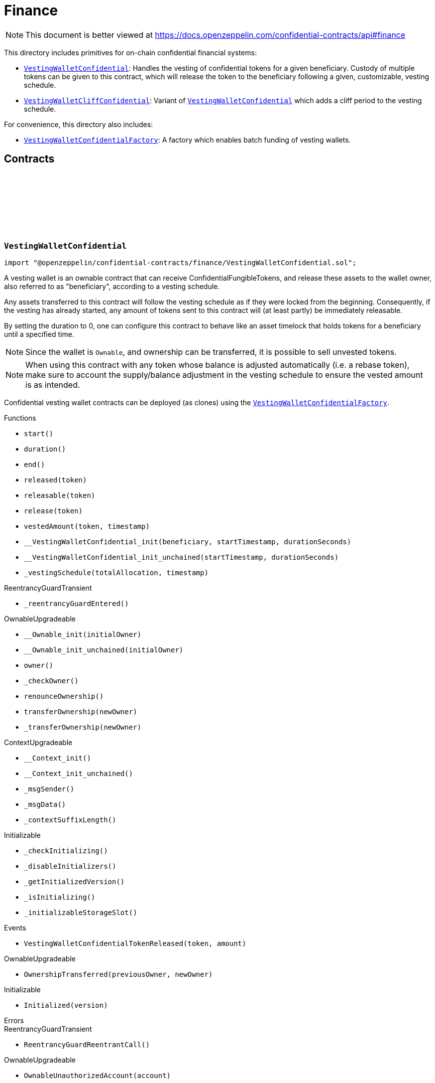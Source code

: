:github-icon: pass:[<svg class="icon"><use href="#github-icon"/></svg>]
:VestingWalletConfidential: pass:normal[xref:finance.adoc#VestingWalletConfidential[`VestingWalletConfidential`]]
:VestingWalletCliffConfidential: pass:normal[xref:finance.adoc#VestingWalletCliffConfidential[`VestingWalletCliffConfidential`]]
:VestingWalletConfidential: pass:normal[xref:finance.adoc#VestingWalletConfidential[`VestingWalletConfidential`]]
:VestingWalletConfidentialFactory: pass:normal[xref:finance.adoc#VestingWalletConfidentialFactory[`VestingWalletConfidentialFactory`]]
:VestingWalletConfidentialFactory: pass:normal[xref:finance.adoc#VestingWalletConfidentialFactory[`VestingWalletConfidentialFactory`]]
:IConfidentialFungibleToken: pass:normal[xref:interfaces.adoc#IConfidentialFungibleToken[`IConfidentialFungibleToken`]]
:VestingWalletConfidential: pass:normal[xref:finance.adoc#VestingWalletConfidential[`VestingWalletConfidential`]]
:VestingWalletConfidential: pass:normal[xref:finance.adoc#VestingWalletConfidential[`VestingWalletConfidential`]]
:VestingWalletConfidential-start: pass:normal[xref:finance.adoc#VestingWalletConfidential-start--[`VestingWalletConfidential.start`]]

= Finance

[.readme-notice]
NOTE: This document is better viewed at https://docs.openzeppelin.com/confidential-contracts/api#finance

This directory includes primitives for on-chain confidential financial systems:

- {VestingWalletConfidential}: Handles the vesting of confidential tokens for a given beneficiary. Custody of multiple tokens can be given to this contract, which will release the token to the beneficiary following a given, customizable, vesting schedule.
- {VestingWalletCliffConfidential}: Variant of {VestingWalletConfidential} which adds a cliff period to the vesting schedule.

For convenience, this directory also includes:

- {VestingWalletConfidentialFactory}: A factory which enables batch funding of vesting wallets.

== Contracts
:VestingWalletStorage: pass:normal[xref:#VestingWalletConfidential-VestingWalletStorage[`++VestingWalletStorage++`]]
:VestingWalletConfidentialTokenReleased: pass:normal[xref:#VestingWalletConfidential-VestingWalletConfidentialTokenReleased-address-euint64-[`++VestingWalletConfidentialTokenReleased++`]]
:start: pass:normal[xref:#VestingWalletConfidential-start--[`++start++`]]
:duration: pass:normal[xref:#VestingWalletConfidential-duration--[`++duration++`]]
:end: pass:normal[xref:#VestingWalletConfidential-end--[`++end++`]]
:released: pass:normal[xref:#VestingWalletConfidential-released-address-[`++released++`]]
:releasable: pass:normal[xref:#VestingWalletConfidential-releasable-address-[`++releasable++`]]
:release: pass:normal[xref:#VestingWalletConfidential-release-address-[`++release++`]]
:vestedAmount: pass:normal[xref:#VestingWalletConfidential-vestedAmount-address-uint64-[`++vestedAmount++`]]
:__VestingWalletConfidential_init: pass:normal[xref:#VestingWalletConfidential-__VestingWalletConfidential_init-address-uint48-uint48-[`++__VestingWalletConfidential_init++`]]
:__VestingWalletConfidential_init_unchained: pass:normal[xref:#VestingWalletConfidential-__VestingWalletConfidential_init_unchained-uint48-uint48-[`++__VestingWalletConfidential_init_unchained++`]]
:_vestingSchedule: pass:normal[xref:#VestingWalletConfidential-_vestingSchedule-euint128-uint64-[`++_vestingSchedule++`]]

:start-: pass:normal[xref:#VestingWalletConfidential-start--[`++start++`]]
:duration-: pass:normal[xref:#VestingWalletConfidential-duration--[`++duration++`]]
:end-: pass:normal[xref:#VestingWalletConfidential-end--[`++end++`]]
:released-address: pass:normal[xref:#VestingWalletConfidential-released-address-[`++released++`]]
:releasable-address: pass:normal[xref:#VestingWalletConfidential-releasable-address-[`++releasable++`]]
:release-address: pass:normal[xref:#VestingWalletConfidential-release-address-[`++release++`]]
:vestedAmount-address-uint64: pass:normal[xref:#VestingWalletConfidential-vestedAmount-address-uint64-[`++vestedAmount++`]]
:__VestingWalletConfidential_init-address-uint48-uint48: pass:normal[xref:#VestingWalletConfidential-__VestingWalletConfidential_init-address-uint48-uint48-[`++__VestingWalletConfidential_init++`]]
:__VestingWalletConfidential_init_unchained-uint48-uint48: pass:normal[xref:#VestingWalletConfidential-__VestingWalletConfidential_init_unchained-uint48-uint48-[`++__VestingWalletConfidential_init_unchained++`]]
:_vestingSchedule-euint128-uint64: pass:normal[xref:#VestingWalletConfidential-_vestingSchedule-euint128-uint64-[`++_vestingSchedule++`]]

[.contract]
[[VestingWalletConfidential]]
=== `++VestingWalletConfidential++` link:https://github.com/OpenZeppelin/openzeppelin-confidential-contracts/blob/master/contracts/finance/VestingWalletConfidential.sol[{github-icon},role=heading-link]

[.hljs-theme-light.nopadding]
```solidity
import "@openzeppelin/confidential-contracts/finance/VestingWalletConfidential.sol";
```

A vesting wallet is an ownable contract that can receive ConfidentialFungibleTokens, and release these
assets to the wallet owner, also referred to as "beneficiary", according to a vesting schedule.

Any assets transferred to this contract will follow the vesting schedule as if they were locked from the beginning.
Consequently, if the vesting has already started, any amount of tokens sent to this contract will (at least partly)
be immediately releasable.

By setting the duration to 0, one can configure this contract to behave like an asset timelock that holds tokens for
a beneficiary until a specified time.

NOTE: Since the wallet is `Ownable`, and ownership can be transferred, it is possible to sell unvested tokens.

NOTE: When using this contract with any token whose balance is adjusted automatically (i.e. a rebase token), make
sure to account the supply/balance adjustment in the vesting schedule to ensure the vested amount is as intended.

Confidential vesting wallet contracts can be deployed (as clones) using the {VestingWalletConfidentialFactory}.

[.contract-index]
.Functions
--
* `++start()++`
* `++duration()++`
* `++end()++`
* `++released(token)++`
* `++releasable(token)++`
* `++release(token)++`
* `++vestedAmount(token, timestamp)++`
* `++__VestingWalletConfidential_init(beneficiary, startTimestamp, durationSeconds)++`
* `++__VestingWalletConfidential_init_unchained(startTimestamp, durationSeconds)++`
* `++_vestingSchedule(totalAllocation, timestamp)++`

[.contract-subindex-inherited]
.ReentrancyGuardTransient
* `++_reentrancyGuardEntered()++`

[.contract-subindex-inherited]
.OwnableUpgradeable
* `++__Ownable_init(initialOwner)++`
* `++__Ownable_init_unchained(initialOwner)++`
* `++owner()++`
* `++_checkOwner()++`
* `++renounceOwnership()++`
* `++transferOwnership(newOwner)++`
* `++_transferOwnership(newOwner)++`

[.contract-subindex-inherited]
.ContextUpgradeable
* `++__Context_init()++`
* `++__Context_init_unchained()++`
* `++_msgSender()++`
* `++_msgData()++`
* `++_contextSuffixLength()++`

[.contract-subindex-inherited]
.Initializable
* `++_checkInitializing()++`
* `++_disableInitializers()++`
* `++_getInitializedVersion()++`
* `++_isInitializing()++`
* `++_initializableStorageSlot()++`

--

[.contract-index]
.Events
--
* `++VestingWalletConfidentialTokenReleased(token, amount)++`

[.contract-subindex-inherited]
.ReentrancyGuardTransient

[.contract-subindex-inherited]
.OwnableUpgradeable
* `++OwnershipTransferred(previousOwner, newOwner)++`

[.contract-subindex-inherited]
.ContextUpgradeable

[.contract-subindex-inherited]
.Initializable
* `++Initialized(version)++`

--

[.contract-index]
.Errors
--

[.contract-subindex-inherited]
.ReentrancyGuardTransient
* `++ReentrancyGuardReentrantCall()++`

[.contract-subindex-inherited]
.OwnableUpgradeable
* `++OwnableUnauthorizedAccount(account)++`
* `++OwnableInvalidOwner(owner)++`

[.contract-subindex-inherited]
.ContextUpgradeable

[.contract-subindex-inherited]
.Initializable
* `++InvalidInitialization()++`
* `++NotInitializing()++`

--

[.contract-item]
[[VestingWalletConfidential-start--]]
==== `[.contract-item-name]#++start++#++() → uint64++` [.item-kind]#public#

Timestamp at which the vesting starts.

[.contract-item]
[[VestingWalletConfidential-duration--]]
==== `[.contract-item-name]#++duration++#++() → uint64++` [.item-kind]#public#

Duration of the vesting in seconds.

[.contract-item]
[[VestingWalletConfidential-end--]]
==== `[.contract-item-name]#++end++#++() → uint64++` [.item-kind]#public#

Timestamp at which the vesting ends.

[.contract-item]
[[VestingWalletConfidential-released-address-]]
==== `[.contract-item-name]#++released++#++(address token) → euint128++` [.item-kind]#public#

Amount of token already released

[.contract-item]
[[VestingWalletConfidential-releasable-address-]]
==== `[.contract-item-name]#++releasable++#++(address token) → euint64++` [.item-kind]#public#

Getter for the amount of releasable `token` tokens. `token` should be the address of an
{IConfidentialFungibleToken} contract.

[.contract-item]
[[VestingWalletConfidential-release-address-]]
==== `[.contract-item-name]#++release++#++(address token)++` [.item-kind]#public#

Release the tokens that have already vested.

Emits a {VestingWalletConfidentialTokenReleased} event.

[.contract-item]
[[VestingWalletConfidential-vestedAmount-address-uint64-]]
==== `[.contract-item-name]#++vestedAmount++#++(address token, uint64 timestamp) → euint128++` [.item-kind]#public#

Calculates the amount of tokens that have been vested at the given timestamp.
Default implementation is a linear vesting curve.

[.contract-item]
[[VestingWalletConfidential-__VestingWalletConfidential_init-address-uint48-uint48-]]
==== `[.contract-item-name]#++__VestingWalletConfidential_init++#++(address beneficiary, uint48 startTimestamp, uint48 durationSeconds)++` [.item-kind]#internal#

Initializes the vesting wallet for a given `beneficiary` with a start time of `startTimestamp`
and an end time of `startTimestamp + durationSeconds`.

[.contract-item]
[[VestingWalletConfidential-__VestingWalletConfidential_init_unchained-uint48-uint48-]]
==== `[.contract-item-name]#++__VestingWalletConfidential_init_unchained++#++(uint48 startTimestamp, uint48 durationSeconds)++` [.item-kind]#internal#

[.contract-item]
[[VestingWalletConfidential-_vestingSchedule-euint128-uint64-]]
==== `[.contract-item-name]#++_vestingSchedule++#++(euint128 totalAllocation, uint64 timestamp) → euint128++` [.item-kind]#internal#

This returns the amount vested, as a function of time, for an asset given its total historical allocation.

[.contract-item]
[[VestingWalletConfidential-VestingWalletConfidentialTokenReleased-address-euint64-]]
==== `[.contract-item-name]#++VestingWalletConfidentialTokenReleased++#++(address indexed token, euint64 amount)++` [.item-kind]#event#

Emitted when releasable vested tokens are released.

:VestingWalletCliffStorage: pass:normal[xref:#VestingWalletCliffConfidential-VestingWalletCliffStorage[`++VestingWalletCliffStorage++`]]
:VestingWalletCliffConfidentialInvalidCliffDuration: pass:normal[xref:#VestingWalletCliffConfidential-VestingWalletCliffConfidentialInvalidCliffDuration-uint64-uint64-[`++VestingWalletCliffConfidentialInvalidCliffDuration++`]]
:cliff: pass:normal[xref:#VestingWalletCliffConfidential-cliff--[`++cliff++`]]
:__VestingWalletCliffConfidential_init: pass:normal[xref:#VestingWalletCliffConfidential-__VestingWalletCliffConfidential_init-address-uint48-uint48-uint48-[`++__VestingWalletCliffConfidential_init++`]]
:__VestingWalletCliffConfidential_init_unchained: pass:normal[xref:#VestingWalletCliffConfidential-__VestingWalletCliffConfidential_init_unchained-uint48-[`++__VestingWalletCliffConfidential_init_unchained++`]]
:_vestingSchedule: pass:normal[xref:#VestingWalletCliffConfidential-_vestingSchedule-euint128-uint64-[`++_vestingSchedule++`]]

:cliff-: pass:normal[xref:#VestingWalletCliffConfidential-cliff--[`++cliff++`]]
:__VestingWalletCliffConfidential_init-address-uint48-uint48-uint48: pass:normal[xref:#VestingWalletCliffConfidential-__VestingWalletCliffConfidential_init-address-uint48-uint48-uint48-[`++__VestingWalletCliffConfidential_init++`]]
:__VestingWalletCliffConfidential_init_unchained-uint48: pass:normal[xref:#VestingWalletCliffConfidential-__VestingWalletCliffConfidential_init_unchained-uint48-[`++__VestingWalletCliffConfidential_init_unchained++`]]
:_vestingSchedule-euint128-uint64: pass:normal[xref:#VestingWalletCliffConfidential-_vestingSchedule-euint128-uint64-[`++_vestingSchedule++`]]

[.contract]
[[VestingWalletCliffConfidential]]
=== `++VestingWalletCliffConfidential++` link:https://github.com/OpenZeppelin/openzeppelin-confidential-contracts/blob/master/contracts/finance/VestingWalletCliffConfidential.sol[{github-icon},role=heading-link]

[.hljs-theme-light.nopadding]
```solidity
import "@openzeppelin/confidential-contracts/finance/VestingWalletCliffConfidential.sol";
```

An extension of {VestingWalletConfidential} that adds a cliff to the vesting schedule. The cliff is `cliffSeconds` long and
starts at the vesting start timestamp (see {VestingWalletConfidential}).

[.contract-index]
.Functions
--
* `++cliff()++`
* `++__VestingWalletCliffConfidential_init(beneficiary, startTimestamp, durationSeconds, cliffSeconds)++`
* `++__VestingWalletCliffConfidential_init_unchained(cliffSeconds)++`
* `++_vestingSchedule(totalAllocation, timestamp)++`

[.contract-subindex-inherited]
.VestingWalletConfidential
* `++start()++`
* `++duration()++`
* `++end()++`
* `++released(token)++`
* `++releasable(token)++`
* `++release(token)++`
* `++vestedAmount(token, timestamp)++`
* `++__VestingWalletConfidential_init(beneficiary, startTimestamp, durationSeconds)++`
* `++__VestingWalletConfidential_init_unchained(startTimestamp, durationSeconds)++`

[.contract-subindex-inherited]
.ReentrancyGuardTransient
* `++_reentrancyGuardEntered()++`

[.contract-subindex-inherited]
.OwnableUpgradeable
* `++__Ownable_init(initialOwner)++`
* `++__Ownable_init_unchained(initialOwner)++`
* `++owner()++`
* `++_checkOwner()++`
* `++renounceOwnership()++`
* `++transferOwnership(newOwner)++`
* `++_transferOwnership(newOwner)++`

[.contract-subindex-inherited]
.ContextUpgradeable
* `++__Context_init()++`
* `++__Context_init_unchained()++`
* `++_msgSender()++`
* `++_msgData()++`
* `++_contextSuffixLength()++`

[.contract-subindex-inherited]
.Initializable
* `++_checkInitializing()++`
* `++_disableInitializers()++`
* `++_getInitializedVersion()++`
* `++_isInitializing()++`
* `++_initializableStorageSlot()++`

--

[.contract-index]
.Events
--

[.contract-subindex-inherited]
.VestingWalletConfidential
* `++VestingWalletConfidentialTokenReleased(token, amount)++`

[.contract-subindex-inherited]
.ReentrancyGuardTransient

[.contract-subindex-inherited]
.OwnableUpgradeable
* `++OwnershipTransferred(previousOwner, newOwner)++`

[.contract-subindex-inherited]
.ContextUpgradeable

[.contract-subindex-inherited]
.Initializable
* `++Initialized(version)++`

--

[.contract-index]
.Errors
--
* `++VestingWalletCliffConfidentialInvalidCliffDuration(cliffSeconds, durationSeconds)++`

[.contract-subindex-inherited]
.VestingWalletConfidential

[.contract-subindex-inherited]
.ReentrancyGuardTransient
* `++ReentrancyGuardReentrantCall()++`

[.contract-subindex-inherited]
.OwnableUpgradeable
* `++OwnableUnauthorizedAccount(account)++`
* `++OwnableInvalidOwner(owner)++`

[.contract-subindex-inherited]
.ContextUpgradeable

[.contract-subindex-inherited]
.Initializable
* `++InvalidInitialization()++`
* `++NotInitializing()++`

--

[.contract-item]
[[VestingWalletCliffConfidential-cliff--]]
==== `[.contract-item-name]#++cliff++#++() → uint64++` [.item-kind]#public#

The timestamp at which the cliff ends.

[.contract-item]
[[VestingWalletCliffConfidential-__VestingWalletCliffConfidential_init-address-uint48-uint48-uint48-]]
==== `[.contract-item-name]#++__VestingWalletCliffConfidential_init++#++(address beneficiary, uint48 startTimestamp, uint48 durationSeconds, uint48 cliffSeconds)++` [.item-kind]#internal#

Set the duration of the cliff, in seconds. The cliff starts at the vesting
start timestamp (see {VestingWalletConfidential-start}) and ends `cliffSeconds` later.

[.contract-item]
[[VestingWalletCliffConfidential-__VestingWalletCliffConfidential_init_unchained-uint48-]]
==== `[.contract-item-name]#++__VestingWalletCliffConfidential_init_unchained++#++(uint48 cliffSeconds)++` [.item-kind]#internal#

[.contract-item]
[[VestingWalletCliffConfidential-_vestingSchedule-euint128-uint64-]]
==== `[.contract-item-name]#++_vestingSchedule++#++(euint128 totalAllocation, uint64 timestamp) → euint128++` [.item-kind]#internal#

This function returns the amount vested, as a function of time, for
an asset given its total historical allocation. Returns 0 if the {cliff} timestamp is not met.

IMPORTANT: The cliff not only makes the schedule return 0, but it also ignores every possible side
effect from calling the inherited implementation (i.e. `super._vestingSchedule`). Carefully consider
this caveat if the overridden implementation of this function has any (e.g. writing to memory or reverting).

[.contract-item]
[[VestingWalletCliffConfidential-VestingWalletCliffConfidentialInvalidCliffDuration-uint64-uint64-]]
==== `[.contract-item-name]#++VestingWalletCliffConfidentialInvalidCliffDuration++#++(uint64 cliffSeconds, uint64 durationSeconds)++` [.item-kind]#error#

The specified cliff duration is larger than the vesting duration.

:VestingPlan: pass:normal[xref:#VestingWalletConfidentialFactory-VestingPlan[`++VestingPlan++`]]
:VestingWalletConfidentialFunded: pass:normal[xref:#VestingWalletConfidentialFactory-VestingWalletConfidentialFunded-address-address-euint64-bytes-[`++VestingWalletConfidentialFunded++`]]
:VestingWalletConfidentialCreated: pass:normal[xref:#VestingWalletConfidentialFactory-VestingWalletConfidentialCreated-address-bytes-[`++VestingWalletConfidentialCreated++`]]
:constructor: pass:normal[xref:#VestingWalletConfidentialFactory-constructor--[`++constructor++`]]
:batchFundVestingWalletConfidential: pass:normal[xref:#VestingWalletConfidentialFactory-batchFundVestingWalletConfidential-address-struct-VestingWalletConfidentialFactory-VestingPlan---bytes-[`++batchFundVestingWalletConfidential++`]]
:createVestingWalletConfidential: pass:normal[xref:#VestingWalletConfidentialFactory-createVestingWalletConfidential-bytes-[`++createVestingWalletConfidential++`]]
:predictVestingWalletConfidential: pass:normal[xref:#VestingWalletConfidentialFactory-predictVestingWalletConfidential-bytes-[`++predictVestingWalletConfidential++`]]
:_validateVestingWalletInitArgs: pass:normal[xref:#VestingWalletConfidentialFactory-_validateVestingWalletInitArgs-bytes-[`++_validateVestingWalletInitArgs++`]]
:_initializeVestingWallet: pass:normal[xref:#VestingWalletConfidentialFactory-_initializeVestingWallet-address-bytes-[`++_initializeVestingWallet++`]]
:_deployVestingWalletImplementation: pass:normal[xref:#VestingWalletConfidentialFactory-_deployVestingWalletImplementation--[`++_deployVestingWalletImplementation++`]]
:_getCreate2VestingWalletConfidentialSalt: pass:normal[xref:#VestingWalletConfidentialFactory-_getCreate2VestingWalletConfidentialSalt-bytes-[`++_getCreate2VestingWalletConfidentialSalt++`]]

:constructor-: pass:normal[xref:#VestingWalletConfidentialFactory-constructor--[`++constructor++`]]
:batchFundVestingWalletConfidential-address-struct-VestingWalletConfidentialFactory-VestingPlan---bytes: pass:normal[xref:#VestingWalletConfidentialFactory-batchFundVestingWalletConfidential-address-struct-VestingWalletConfidentialFactory-VestingPlan---bytes-[`++batchFundVestingWalletConfidential++`]]
:createVestingWalletConfidential-bytes: pass:normal[xref:#VestingWalletConfidentialFactory-createVestingWalletConfidential-bytes-[`++createVestingWalletConfidential++`]]
:predictVestingWalletConfidential-bytes: pass:normal[xref:#VestingWalletConfidentialFactory-predictVestingWalletConfidential-bytes-[`++predictVestingWalletConfidential++`]]
:_validateVestingWalletInitArgs-bytes: pass:normal[xref:#VestingWalletConfidentialFactory-_validateVestingWalletInitArgs-bytes-[`++_validateVestingWalletInitArgs++`]]
:_initializeVestingWallet-address-bytes: pass:normal[xref:#VestingWalletConfidentialFactory-_initializeVestingWallet-address-bytes-[`++_initializeVestingWallet++`]]
:_deployVestingWalletImplementation-: pass:normal[xref:#VestingWalletConfidentialFactory-_deployVestingWalletImplementation--[`++_deployVestingWalletImplementation++`]]
:_getCreate2VestingWalletConfidentialSalt-bytes: pass:normal[xref:#VestingWalletConfidentialFactory-_getCreate2VestingWalletConfidentialSalt-bytes-[`++_getCreate2VestingWalletConfidentialSalt++`]]

[.contract]
[[VestingWalletConfidentialFactory]]
=== `++VestingWalletConfidentialFactory++` link:https://github.com/OpenZeppelin/openzeppelin-confidential-contracts/blob/master/contracts/finance/VestingWalletConfidentialFactory.sol[{github-icon},role=heading-link]

[.hljs-theme-light.nopadding]
```solidity
import "@openzeppelin/confidential-contracts/finance/VestingWalletConfidentialFactory.sol";
```

A factory which enables batch funding of vesting wallets.

The {_deployVestingWalletImplementation} and {_initializeVestingWallet} functions remain unimplemented
to allow for custom implementations of the vesting wallet to be used.

[.contract-index]
.Functions
--
* `++constructor()++`
* `++batchFundVestingWalletConfidential(confidentialFungibleToken, vestingPlans, inputProof)++`
* `++createVestingWalletConfidential(initArgs)++`
* `++predictVestingWalletConfidential(initArgs)++`
* `++_validateVestingWalletInitArgs(initArgs)++`
* `++_initializeVestingWallet(vestingWalletAddress, initArgs)++`
* `++_deployVestingWalletImplementation()++`
* `++_getCreate2VestingWalletConfidentialSalt(initArgs)++`

--

[.contract-index]
.Events
--
* `++VestingWalletConfidentialFunded(vestingWalletConfidential, confidentialFungibleToken, transferredAmount, initArgs)++`
* `++VestingWalletConfidentialCreated(vestingWalletConfidential, initArgs)++`

--

[.contract-item]
[[VestingWalletConfidentialFactory-constructor--]]
==== `[.contract-item-name]#++constructor++#++()++` [.item-kind]#internal#

[.contract-item]
[[VestingWalletConfidentialFactory-batchFundVestingWalletConfidential-address-struct-VestingWalletConfidentialFactory-VestingPlan---bytes-]]
==== `[.contract-item-name]#++batchFundVestingWalletConfidential++#++(address confidentialFungibleToken, struct VestingWalletConfidentialFactory.VestingPlan[] vestingPlans, bytes inputProof)++` [.item-kind]#public#

Batches the funding of multiple confidential vesting wallets.

Funds are sent to deterministic wallet addresses. Wallets can be created either
before or after this operation.

Emits a {VestingWalletConfidentialFunded} event for each funded vesting plan.

[.contract-item]
[[VestingWalletConfidentialFactory-createVestingWalletConfidential-bytes-]]
==== `[.contract-item-name]#++createVestingWalletConfidential++#++(bytes initArgs) → address++` [.item-kind]#public#

Creates a confidential vesting wallet.

Emits a {VestingWalletConfidentialCreated}.

[.contract-item]
[[VestingWalletConfidentialFactory-predictVestingWalletConfidential-bytes-]]
==== `[.contract-item-name]#++predictVestingWalletConfidential++#++(bytes initArgs) → address++` [.item-kind]#public#

Predicts the deterministic address for a confidential vesting wallet.

[.contract-item]
[[VestingWalletConfidentialFactory-_validateVestingWalletInitArgs-bytes-]]
==== `[.contract-item-name]#++_validateVestingWalletInitArgs++#++(bytes initArgs)++` [.item-kind]#internal#

Virtual function that must be implemented to validate the initArgs bytes.

[.contract-item]
[[VestingWalletConfidentialFactory-_initializeVestingWallet-address-bytes-]]
==== `[.contract-item-name]#++_initializeVestingWallet++#++(address vestingWalletAddress, bytes initArgs)++` [.item-kind]#internal#

Virtual function that must be implemented to initialize the vesting wallet at `vestingWalletAddress`.

[.contract-item]
[[VestingWalletConfidentialFactory-_deployVestingWalletImplementation--]]
==== `[.contract-item-name]#++_deployVestingWalletImplementation++#++() → address++` [.item-kind]#internal#

Internal function that is called once to deploy the vesting wallet implementation.

Vesting wallet clones will be initialized by calls to the {_initializeVestingWallet} function.

[.contract-item]
[[VestingWalletConfidentialFactory-_getCreate2VestingWalletConfidentialSalt-bytes-]]
==== `[.contract-item-name]#++_getCreate2VestingWalletConfidentialSalt++#++(bytes initArgs) → bytes32++` [.item-kind]#internal#

Gets create2 salt for a confidential vesting wallet.

[.contract-item]
[[VestingWalletConfidentialFactory-VestingWalletConfidentialFunded-address-address-euint64-bytes-]]
==== `[.contract-item-name]#++VestingWalletConfidentialFunded++#++(address indexed vestingWalletConfidential, address indexed confidentialFungibleToken, euint64 transferredAmount, bytes initArgs)++` [.item-kind]#event#

Emitted for each vesting wallet funded within a batch.

[.contract-item]
[[VestingWalletConfidentialFactory-VestingWalletConfidentialCreated-address-bytes-]]
==== `[.contract-item-name]#++VestingWalletConfidentialCreated++#++(address indexed vestingWalletConfidential, bytes initArgs)++` [.item-kind]#event#

Emitted when a vesting wallet is deployed.

